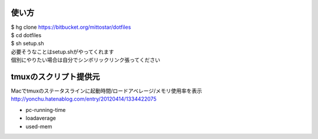 使い方
==================================================

| $ hg clone https://bitbucket.org/mittostar/dotfiles
| $ cd dotfiles
| $ sh setup.sh

| 必要そうなことはsetup.shがやってくれます
| 個別にやりたい場合は自分でシンボリックリンク張ってください

tmuxのスクリプト提供元
==================================================

| Macでtmuxのステータスラインに起動時間/ロードアベレージ/メモリ使用率を表示
| `http://yonchu.hatenablog.com/entry/20120414/1334422075 <http://yonchu.hatenablog.com/entry/20120414/1334422075>`_

* pc-running-time
* loadaverage
* used-mem
